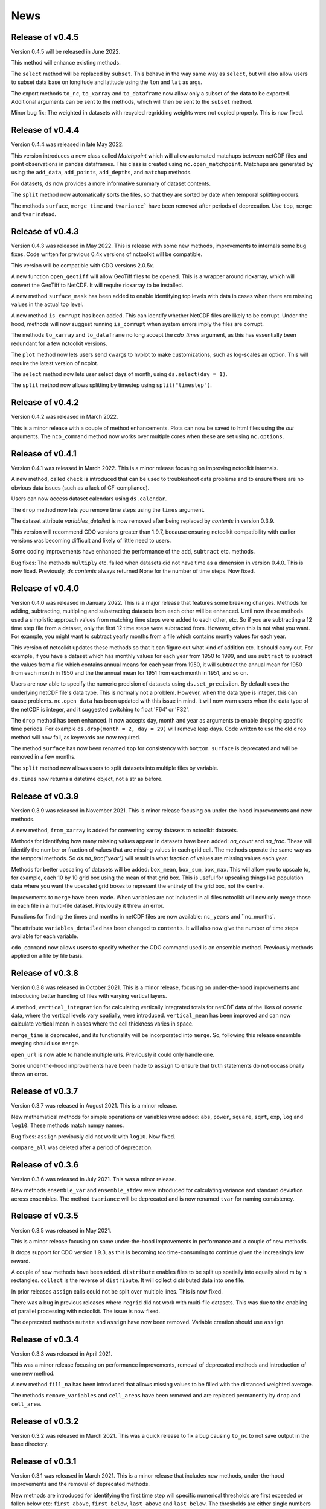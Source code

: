 News
============

Release of v0.4.5
---------------

Version 0.4.5 will be released in June 2022.

This method will enhance existing methods.

The ``select`` method will be replaced by ``subset``. This behave in the way same way as ``select``, but will also allow users to subset data base on longitude and latitude using the ``lon`` and ``lat`` as args.

The export methods ``to_nc``, ``to_xarray`` and ``to_dataframe`` now allow only a subset of the data to be exported. Additional arguments can be sent to the methods, which will then be sent to the ``subset`` method.

Minor bug fix:  The weighted in datasets with recycled regridding weights were not copied properly. This is now fixed.

Release of v0.4.4
---------------

Version 0.4.4 was released in late May 2022.

This version introduces a new class called `Matchpoint` which will allow automated matchups between netCDF files and point observations in pandas dataframes. This class is created using ``nc.open_matchpoint``. Matchups are generated by using the ``add_data``, ``add_points``, ``add_depths``, and ``matchup`` methods.

For datasets, ``ds`` now provides a more informative summary of dataset contents.

The ``split`` method now automatically sorts the files, so that they are sorted by date when temporal splitting occurs. 

The methods ``surface``, ``merge_time`` and ``tvariance``` have been removed after periods of deprecation. Use ``top``, ``merge`` and ``tvar`` instead.


Release of v0.4.3
---------------


Version 0.4.3 was released in May 2022. This is release with some new methods, improvements to internals some bug fixes. Code written for previous 0.4x versions of nctoolkit will be compatible.

This version will be compatible with CDO versions 2.0.5x.

A new function ``open_geotiff`` will allow GeoTiff files to be opened. This is a wrapper around rioxarray, which will convert the GeoTiff to NetCDF. It will require rioxarray to be installed.

A new method ``surface_mask`` has been added to enable identifying top levels with data in cases when there are missing values in the actual top level.

A new method ``is_corrupt`` has been added. This can identify whether NetCDF files are likely to be corrupt. Under-the hood, methods will now suggest running ``is_corrupt`` when system errors imply the files are corrupt. 

The methods ``to_xarray`` and ``to_dataframe`` no long accept the `cdo_times` argument, as this has essentially been redundant for a few nctoolkit versions. 

The ``plot`` method now lets users send kwargs to hvplot to make customizations, such as log-scales an option. This will require the latest version of ncplot.

The ``select`` method now lets user select days of month, using ``ds.select(day = 1)``.

The ``split`` method now allows splitting by timestep using ``split("timestep")``.



Release of v0.4.2
---------------

Version 0.4.2 was released in March 2022.

This is a minor release with a couple of method enhancements. Plots can now be saved to html files using the `out` arguments. The ``nco_command`` method now works over multiple cores when these are set using ``nc.options``.



Release of v0.4.1
---------------

Version 0.4.1 was released in March 2022. This is a minor release focusing on improving nctoolkit internals.

A new method, called ``check`` is introduced that can be used to troubleshoot data problems and to ensure there are no obvious data issues (such as a lack of CF-compliance).

Users can now access dataset calendars using ``ds.calendar``.

The ``drop`` method now lets you remove time steps using the ``times`` argument.

The dataset attribute `variables_detailed` is now removed after being replaced by `contents` in version 0.3.9.

This version will recommend CDO versions greater than 1.9.7, because ensuring nctoolkit compatibility with earlier versions was becoming difficult and likely of little need to users.

Some coding improvements have enhanced the performance of the ``add``, ``subtract`` etc. methods.

Bug fixes: The methods ``multiply`` etc. failed when datasets did not have time as a dimension in version 0.4.0. This is now fixed. Previously, `ds.contents` always returned None for the number of time steps. Now fixed.


Release of v0.4.0
---------------

Version 0.4.0 was released in January 2022. This is a major release that features some breaking changes. Methods for adding, subtracting, multipling and substracting datasets from each other will be enhanced. Until now these methods used a simplistic approach values from matching time steps were added to each other, etc. So if you are subtracting a 12 time step file from a dataset, only the first 12 time steps were subtracted from. However, often this is not what you want. For example, you might want to subtract yearly months from a file which contains montly values for each year. 

This version of nctoolkit updates these methods so that it can figure out what kind of addition etc. it should carry out. For example, if you have a dataset which has monthly values for each year from 1950 to 1999, and use ``subtract`` to subtract the values from a file which contains annual means for each year from 1950, it will subtract the annual mean for 1950 from each month in 1950 and the the annual mean for 1951 from each month in 1951, and so on. 

Users are now able to specify the numeric precision of datasets using ``ds.set_precision``. By default uses the underlying netCDF file's data type. This is normally not a problem. However, when the data type is integer, this can cause problems. ``nc.open_data`` has been updated with this issue in mind. It will now warn users when the data type of the netCDF is integer, and it suggested switching to float 'F64' or 'F32'.

The ``drop`` method has been enhanced. It now accepts day, month and year as arguments to enable dropping specific time periods. For example ``ds.drop(month = 2, day = 29)`` will remove leap days. Code written to use the old ``drop`` method will now fail, as keywords are now required.

The method ``surface`` has now been renamed ``top`` for consistency with ``bottom``. ``surface`` is deprecated and will be removed in a few months.

The ``split`` method now allows users to split datasets into multiple files by variable.

``ds.times`` now returns a datetime object, not a str as before.




Release of v0.3.9
---------------

Version 0.3.9 was released in November 2021. This is minor release focusing on under-the-hood improvements and new methods.

A new method, ``from_xarray`` is added for converting xarray datasets to nctoolkit datasets.

Methods for identifying how many missing values appear in datasets have been added: `na_count` and `na_frac`. These will identify the number or fraction of values that are missing values in each grid cell. The methods operate the same way as the temporal methods. So `ds.na_frac("year")` will result in what fraction of values are missing values each year.

Methods for better upscaling of datasets will be added: ``box_mean``, ``box_sum``, ``box_max``. This will allow you to upscale to, for example, each 10 by 10 grid box using the mean of that grid box. This is useful for upscaling things like population data where you want the upscaled grid boxes to represent the entirety of the grid box, not the centre.

Improvements to  ``merge`` have been made. When variables are not included in all files nctoolkit will now only merge those in each file in a multi-file dataset. Previously it threw an error.

Functions for finding the times and months in netCDF files are now available: ``nc_years`` and ``nc_months`.

The attribute ``variables_detailed`` has been changed to ``contents``. It will also now give the number of time steps available for each variable.

``cdo_command`` now allows users to specify whether the CDO command used is an ensemble method. Previously methods applied on a file by file basis.



Release of v0.3.8
---------------

Version 0.3.8 was released in October 2021. This is a minor release, focusing on under-the-hood improvements and introducing better handling of files with varying vertical layers.


A method, ``vertical_integration`` for calculating vertically integrated totals for netCDF data of the likes of oceanic data, where the vertical levels vary spatially, were introduced. ``vertical_mean`` has been improved and can now calculate vertical mean in cases where the cell thickness varies in space.

``merge_time`` is deprecated, and its functionality will be incorporated into ``merge``. So, following this release ensemble merging should use ``merge``.

``open_url`` is now able to handle multiple urls. Previously it could only handle one.

Some under-the-hood improvements have been made to ``assign`` to ensure that truth statements do not occassionally throw an error.




Release of v0.3.7
---------------

Version 0.3.7 was released in August 2021. This is a minor release.

New mathematical methods for simple operations on variables were added: ``abs``, ``power``, ``square``, ``sqrt``, ``exp``, ``log`` and ``log10``. These methods match numpy names.


Bug fixes: ``assign`` previously did not work with ``log10``. Now fixed.

``compare_all`` was deleted after a period of deprecation.



Release of v0.3.6
---------------

Version 0.3.6 was released in July 2021. This was a minor release.

New methods ``ensemble_var`` and ``ensemble_stdev`` were introduced for calculating variance and standard deviation across ensembles. The method ``tvariance`` will be deprecated and is now renamed ``tvar`` for naming consistency.



Release of v0.3.5
---------------

Version 0.3.5 was released in May 2021.

This is a minor release focusing on some under-the-hood improvements in performance and a couple of new methods. 

It drops support for CDO version 1.9.3, as this is becoming too time-consuming to continue given the increasingly low reward. 

A couple of new methods have been added. ``distribute`` enables files to be split up spatially into equally sized m by n rectangles.  ``collect`` is the reverse of ``distribute``. It will collect distributed data into one file.

In prior releases ``assign`` calls could not be split over multiple lines. This is now fixed.

There was a bug in previous releases where ``regrid`` did not work with multi-file datasets. This was due to the enabling of parallel processing with nctoolkit. The issue is now fixed. 

The deprecated methods ``mutate`` and ``assign`` have now been removed. Variable creation should use ``assign``.




Release of v0.3.4
---------------

Version 0.3.3 was released in April 2021. 

This was a minor release focusing on performance improvements, removal of deprecated methods and introduction of one new method.

A new method ``fill_na`` has been introduced that allows missing values to be filled with the distanced weighted average.

The methods ``remove_variables`` and ``cell_areas`` have been removed and are replaced permanently by ``drop`` and ``cell_area``.


Release of v0.3.2 
---------------

Version 0.3.2 was released in March 2021. This was a quick release to fix a bug causing ``to_nc`` to not save output in the base directory.


Release of v0.3.1 
---------------

Version 0.3.1 was released in March 2021. This is a minor release that includes new methods, under-the-hood improvements and the removal of deprecated methods.

New methods are introduced for identifying the first time step will specific numerical thresholds are first exceeded or fallen below etc:
``first_above``, ``first_below``, ``last_above`` and ``last_below``. The thresholds are either single numbers or can come from a gridded dataset
for grid-cell specific thresholds.

Methods to compare a dataset with another dataset or netCDF file have been added: ``gt`` and ``lt``, which stand for 'greater than' and 'less than'.

Users are be able to recycle the weights calculated when interpolating data. This can enable much faster interpolation of multiple files with the
same grid.

The temporal methods replaced by ``tmean`` etc. have now been removed from the package. So ``monthly_mean`` etc. can no longer be used.


Release of v0.3.0 
---------------

Version 0.3.0 was released in February 2021. This will be a major release introducing major improvements to the package.

A new method ``assign``  is now available for generating new variables. This replaces the ``mutate`` and ``transmute``, which were 
place-holder functions in the early releases of nctoolkit until a proper method for creating variables was put in place.
``assign`` operates in the same way as the ``assign`` method in Pandas. Users can generate new variables using lambda functions.

A major-change in this release is that evaluation is now lazy by default. The previous default of non-lazy evaluation was designed
to make life slightly easier for new users of the package, but it is probably overly annoying for users to have to set evaluation
to lazy each time they use the package.

This release features a subtle shift in how datasets work, so that they have consistent list-like properties. Previously, the
files in a dataset given by the ```current``` attribute could be both a str or a list, depending on whether there was one or
more files in the dataset. This now always gives a list. As a result datasets in nctoolkit have list-like properties, with ```append``
and ``remove`` methods available for adding and removing files. ``remove`` is a new method in this release. As before datasets are iterable.

This release will also allow users to run nctoolkit in parallel. Previous releases allowed files in multi-file datasets to be 
processed in parallel. However, it was not possible to create processing chains and process files in parallel. This is now possible
in version thanks to under-the-hood changes in nctoolkit's code base.

Users are now able to add a configuration file, which means global settings do not need to be set in every session or in every script.







